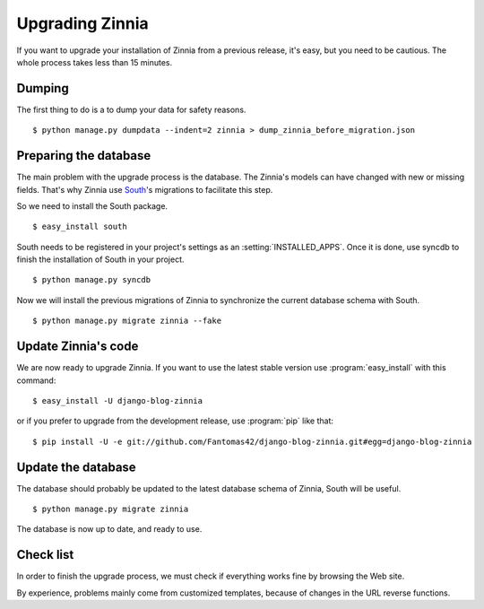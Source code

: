 ================
Upgrading Zinnia
================

.. highlightlang:: console

If you want to upgrade your installation of Zinnia from a previous release,
it's easy, but you need to be cautious. The whole process takes less than
15 minutes.

.. _dumping-datas:

Dumping
=======

The first thing to do is a to dump your data for safety reasons. ::

  $ python manage.py dumpdata --indent=2 zinnia > dump_zinnia_before_migration.json

.. _preparing-database:

Preparing the database
======================

The main problem with the upgrade process is the database. The Zinnia's
models can have changed with new or missing fields.
That's why Zinnia use `South`_'s migrations to facilitate this step.

So we need to install the South package. ::

  $ easy_install south

South needs to be registered in your project's settings as an
:setting:`INSTALLED_APPS`. Once it is done, use syncdb to finish the
installation of South in your project. ::

  $ python manage.py syncdb

Now we will install the previous migrations of Zinnia to synchronize the
current database schema with South. ::

  $ python manage.py migrate zinnia --fake

.. _update-zinnia-code:

Update Zinnia's code
====================

We are now ready to upgrade Zinnia. If you want to use the latest stable
version use :program:`easy_install` with this command: ::

  $ easy_install -U django-blog-zinnia

or if you prefer to upgrade from the development release, use
:program:`pip` like that: ::

  $ pip install -U -e git://github.com/Fantomas42/django-blog-zinnia.git#egg=django-blog-zinnia

.. _update-database:

Update the database
===================

The database should probably be updated to the latest database schema of
Zinnia, South will be useful. ::

  $ python manage.py migrate zinnia

The database is now up to date, and ready to use.

.. _check-list:

Check list
==========

In order to finish the upgrade process, we must check if everything works
fine by browsing the Web site.

By experience, problems mainly come from customized templates,
because of changes in the URL reverse functions.

.. _`South`: http://south.aeracode.org/
